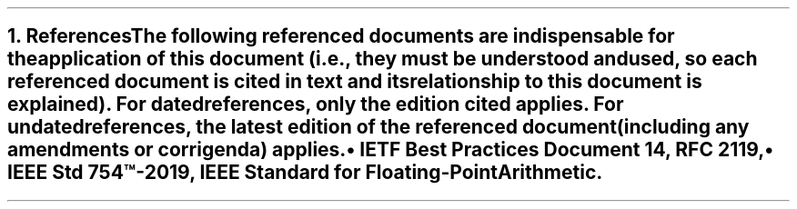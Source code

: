 .bp
.NH
.XN References
.LP
The following referenced documents are indispensable for the application of this document (i.e., they must be understood and used, so each referenced document is cited in text and its relationship to this document is explained).
For dated references, only the edition cited applies. For undated references, the latest edition of the referenced document (including any amendments or corrigenda) applies.
.IP \[bu]
IETF Best Practices Document 14, RFC 2119,
.IP \[bu]
IEEE Std 754\(tm-2019, IEEE Standard for Floating-Point Arithmetic.
